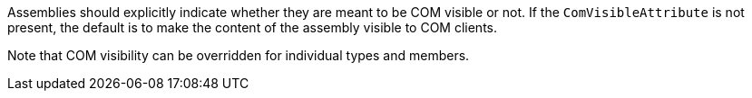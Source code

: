 Assemblies should explicitly indicate whether they are meant to be COM visible or not. If the ``++ComVisibleAttribute++`` is not present, the default is to make the content of the assembly visible to COM clients.

Note that COM visibility can be overridden for individual types and members.
